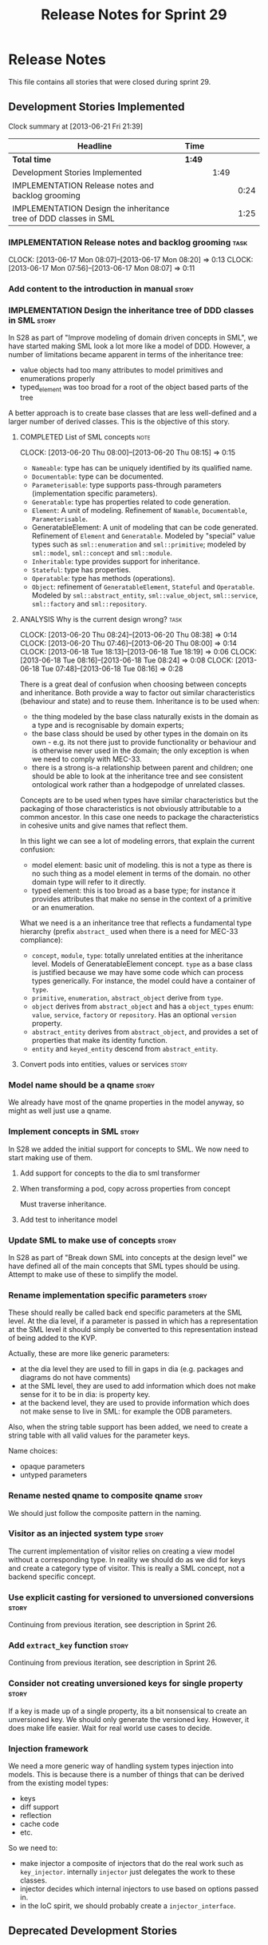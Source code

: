 #+title: Release Notes for Sprint 29
#+options: date:nil toc:nil author:nil num:nil
#+todo: ANALYSIS IMPLEMENTATION TESTING | COMPLETED CANCELLED
#+tags: story(s) epic(e) task(t) note(n) spike(p)

* Release Notes

This file contains all stories that were closed during sprint 29.

** Development Stories Implemented

#+begin: clocktable :maxlevel 3 :scope subtree
Clock summary at [2013-06-21 Fri 21:39]

| Headline                                                         | Time   |      |      |
|------------------------------------------------------------------+--------+------+------|
| *Total time*                                                     | *1:49* |      |      |
|------------------------------------------------------------------+--------+------+------|
| Development Stories Implemented                                  |        | 1:49 |      |
| IMPLEMENTATION Release notes and backlog grooming                |        |      | 0:24 |
| IMPLEMENTATION Design the inheritance tree of DDD classes in SML |        |      | 1:25 |
#+end:

*** IMPLEMENTATION Release notes and backlog grooming                  :task:
    CLOCK: [2013-06-17 Mon 08:07]--[2013-06-17 Mon 08:20] =>  0:13
    CLOCK: [2013-06-17 Mon 07:56]--[2013-06-17 Mon 08:07] =>  0:11

*** Add content to the introduction in manual                         :story:
*** IMPLEMENTATION Design the inheritance tree of DDD classes in SML  :story:

In S28 as part of "Improve modeling of domain driven concepts in SML",
we have started making SML look a lot more like a model of
DDD. However, a number of limitations became apparent in terms of the
inheritance tree:

- value objects had too many attributes to model primitives and
  enumerations properly
- typed_element was too broad for a root of the object based parts of
  the tree

A better approach is to create base classes that are less well-defined
and a larger number of derived classes. This is the objective of this
story.

**** COMPLETED List of SML concepts                                    :note:
     CLOSED: [2013-06-20 Thu 08:08]
     CLOCK: [2013-06-20 Thu 08:00]--[2013-06-20 Thu 08:15] =>  0:15

- =Nameable=: type has can be uniquely identified by its qualified name.
- =Documentable=: type can be documented.
- =Parameterisable=: type supports pass-through parameters
  (implementation specific parameters).
- =Generatable=: type has properties related to code generation.
- =Element=: A unit of modeling. Refinement of =Namable=,
  =Documentable=, =Parameterisable=.
- GeneratableElement: A unit of modeling that can be code
  generated. Refinement of =Element= and =Generatable=. Modeled by
  "special" value types such as =sml::enumeration= and
  =sml::primitive=; modeled by =sml::model=, =sml::concept= and
  =sml::module=.
- =Inheritable=: type provides support for inheritance.
- =Stateful=: type has properties.
- =Operatable=: type has methods (operations).
- =Object=: refinement of =GeneratableElement=, =Stateful= and
  =Operatable=. Modeled by =sml::abstract_entity=, =sml::value_object=,
  =sml::service=, =sml::factory= and =sml::repository=.

**** ANALYSIS Why is the current design wrong?                         :task:
     CLOCK: [2013-06-20 Thu 08:24]--[2013-06-20 Thu 08:38] =>  0:14
     CLOCK: [2013-06-20 Thu 07:46]--[2013-06-20 Thu 08:00] =>  0:14
     CLOCK: [2013-06-18 Tue 18:13]--[2013-06-18 Tue 18:19] =>  0:06
     CLOCK: [2013-06-18 Tue 08:16]--[2013-06-18 Tue 08:24] =>  0:08
     CLOCK: [2013-06-18 Tue 07:48]--[2013-06-18 Tue 08:16] =>  0:28

There is a great deal of confusion when choosing between concepts and
inheritance. Both provide a way to factor out similar characteristics
(behaviour and state) and to reuse them. Inheritance is to be used
when:

- the thing modeled by the base class naturally exists in the domain
  as a type and is recognisable by domain experts;
- the base class should be used by other types in the domain on its
  own - e.g. its not there just to provide functionality or behaviour
  and is otherwise never used in the domain; the only exception is
  when we need to comply with MEC-33.
- there is a strong is-a relationship between parent and children; one
  should be able to look at the inheritance tree and see consistent
  ontological work rather than a hodgepodge of unrelated classes.

Concepts are to be used when types have similar characteristics but
the packaging of those characteristics is not obviously attributable
to a common ancestor. In this case one needs to package the
characteristics in cohesive units and give names that reflect
them.

In this light we can see a lot of modeling errors, that explain the
current confusion:

- model element: basic unit of modeling. this is not a type as there
  is no such thing as a model element in terms of the domain. no other
  domain type will refer to it directly.
- typed element: this is too broad as a base type; for instance it
  provides attributes that make no sense in the context of a primitive
  or an enumeration.

What we need is a an inheritance tree that reflects a fundamental type
hierarchy (prefix =abstract_= used when there is a need for MEC-33
compliance):

- =concept=, =module=, =type=: totally unrelated entities at the
  inheritance level. Models of GeneratableElement concept. =type= as a
  base class is justified because we may have some code which can
  process types generically. For instance, the model could have a
  container of =type=.
- =primitive=, =enumeration=, =abstract_object= derive from =type=.
- =object= derives from =abstract_object= and has a =object_types=
  enum: =value=, =service=, =factory= or =repository=. Has an optional
  =version= property.
- =abstract_entity= derives from =abstract_object=, and provides a set
  of properties that make its identity function.
- =entity= and =keyed_entity= descend from =abstract_entity=.

**** Convert pods into entities, values or services                   :story:
*** Model name should be a qname                                      :story:

We already have most of the qname properties in the model anyway, so
might as well just use a qname.

*** Implement concepts in SML                                         :story:

In S28 we added the initial support for concepts to SML. We now need
to start making use of them.

**** Add support for concepts to the dia to sml transformer
**** When transforming a pod, copy across properties from concept

Must traverse inheritance.

**** Add test to inheritance model
*** Update SML to make use of concepts                                :story:

In S28 as part of "Break down SML into concepts at the design level"
we have defined all of the main concepts that SML types should be
using. Attempt to make use of these to simplify the model.

*** Rename implementation specific parameters                         :story:

These should really be called back end specific parameters at the SML
level. At the dia level, if a parameter is passed in which has a
representation at the SML level it should simply be converted to this
representation instead of being added to the KVP.

Actually, these are more like generic parameters:

- at the dia level they are used to fill in gaps in dia (e.g. packages
  and diagrams do not have comments)
- at the SML level, they are used to add information which does not
  make sense for it to be in dia: is property key.
- at the backend level, they are used to provide information which
  does not make sense to live in SML: for example the ODB parameters.

Also, when the string table support has been added, we need to create
a string table with all valid values for the parameter keys.

Name choices:

- opaque parameters
- untyped parameters

*** Rename nested qname to composite qname                            :story:

We should just follow the composite pattern in the naming.

*** Visitor as an injected system type                                :story:

The current implementation of visitor relies on creating a view model
without a corresponding type. In reality we should do as we did for
keys and create a category type of visitor. This is really a SML
concept, not a backend specific concept.

*** Use explicit casting for versioned to unversioned conversions     :story:

Continuing from previous iteration, see description in Sprint 26.

*** Add =extract_key= function                                        :story:

Continuing from previous iteration, see description in Sprint 26.

*** Consider not creating unversioned keys for single property        :story:

If a key is made up of a single property, its a bit nonsensical to
create an unversioned key. We should only generate the versioned
key. However, it does make life easier. Wait for real world use cases
to decide.

*** Injection framework

We need a more generic way of handling system types injection into
models. This is because there is a number of things that can be
derived from the existing model types:

- keys
- diff support
- reflection
- cache code
- etc.

So we need to:

- make injector a composite of injectors that do the real work such as
  =key_injector=. internally =injector= just delegates the work to
  these classes.
- injector decides which internal injectors to use based on options
  passed in.
- in the IoC spirit, we should probably create a =injector_interface=.

** Deprecated Development Stories
